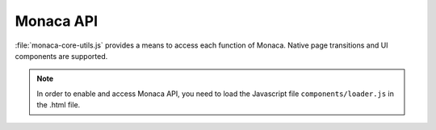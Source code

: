 Monaca API========================:file:`monaca-core-utils.js` provides a means to access each function of Monaca. Native page transitions and UI components are supported... note:: In order to enable and access Monaca API, you need to load the Javascript file ``components/loader.js`` in the .html file... toctree::  :maxdepth: 2  monaca_api_guide  cloud  cloud_management  utility-34..